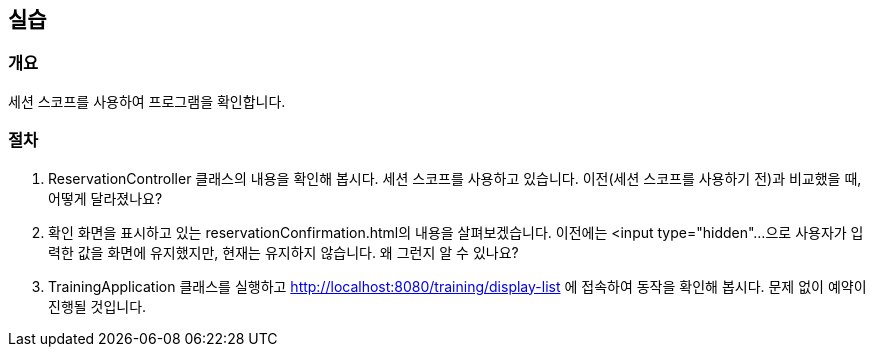 == 실습
=== 개요
세션 스코프를 사용하여 프로그램을 확인합니다.

=== 절차
. ReservationController 클래스의 내용을 확인해 봅시다. 세션 스코프를 사용하고 있습니다. 이전(세션 스코프를 사용하기 전)과 비교했을 때, 어떻게 달라졌나요?

. 확인 화면을 표시하고 있는 reservationConfirmation.html의 내용을 살펴보겠습니다. 이전에는 <input type="hidden"...으로 사용자가 입력한 값을 화면에 유지했지만, 현재는 유지하지 않습니다. 왜 그런지 알 수 있나요?

. TrainingApplication 클래스를 실행하고 http://localhost:8080/training/display-list 에 접속하여 동작을 확인해 봅시다. 문제 없이 예약이 진행될 것입니다.